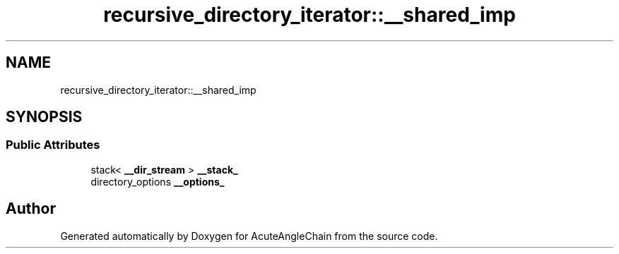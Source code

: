.TH "recursive_directory_iterator::__shared_imp" 3 "Sun Jun 3 2018" "AcuteAngleChain" \" -*- nroff -*-
.ad l
.nh
.SH NAME
recursive_directory_iterator::__shared_imp
.SH SYNOPSIS
.br
.PP
.SS "Public Attributes"

.in +1c
.ti -1c
.RI "stack< \fB__dir_stream\fP > \fB__stack_\fP"
.br
.ti -1c
.RI "directory_options \fB__options_\fP"
.br
.in -1c

.SH "Author"
.PP 
Generated automatically by Doxygen for AcuteAngleChain from the source code\&.
